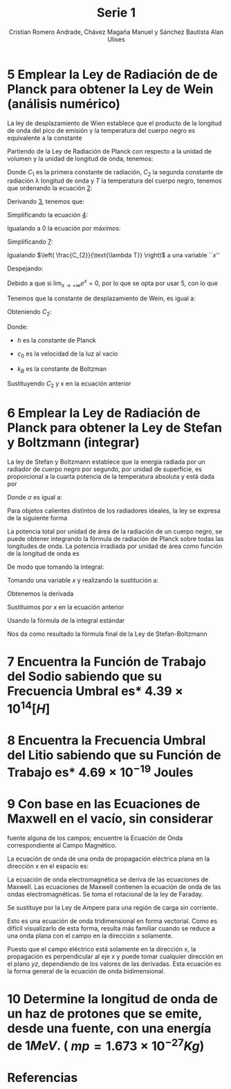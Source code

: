 #+title: Serie 1
#+AUTHOR: Cristian Romero Andrade, Chávez Magaña Manuel y Sánchez Bautista Alan Ulises
#+options: toc:nil  num:nil title:nil
#+latex_compiler: lualatex
#+latex_class: scrartcl
#+latex_header: \graphicspath{{./img} {../../template/img_common}}
#+latex_header: \usepackage{chngcntr}
#+latex_header: \counterwithin*{equation}{section}
#+latex_header: \input{../../template/conf.tex}


#+latex_header: \counterwithin*{equation}{subsection}


#+begin_latex
\begin{titlepage}
  \centering
    \includegraphics[width=0.25\textwidth]{unam_logo}\vspace{0.5cm}

    {\scshape{\Huge Facultad de Ingeniería\par{}}}\vspace{0.25cm}

    {\scshape{\Large Física Cuántica\par{}}}\vfill{}


    {\huge \textbf{Serie 1}}\vfill{}


    {\Large
      Alumnos
      \begin{itemize}
        \item Chávez Magaña Manuel
        \item Romero Andrade Cristian
        \item Sánchez Bautista Alan Ulises
      \end{itemize}
    }\vfill{}

      {\large Grupo: 01\par{}}\vfill{}

    {\large Profesor\\Fis.~Salvador Enrique Villalobos Perez}\vfill{}
    \vfil{}
    {\large Semestre\\\textbf{2022--1}}
    \vfill{}
    {\large Fecha de Entrega\\14 de octubre de 2021}
    \vfill{}
    \includegraphics[width=0.1\textwidth]{inge_logo}

\end{titlepage}

\date{}
\maketitle{}
#+end_latex


* 5 Emplear la Ley de Radiación de de Planck para obtener la Ley de Wein (análisis numérico)


La ley de desplazamiento de Wien establece que el producto de la longitud de
onda del  pico de emisión y la temperatura del cuerpo negro es equivalente a la
constante
#+label: eq:1.1
\begin{equation}
\lambda_{\text{pico}}*T = {2.898\times{}10}^{- 3}\lbrack mK\rbrack
\end{equation}



Partiendo de la Ley de Radiación de Planck con respecto a la unidad de volumen y
la unidad de longitud de onda, tenemos:
#+label: eq:1.2
\begin{equation}
q(\lambda,\ T) = \frac{C_{1}}{\lambda^{5}*\lbrack e^{\left(\frac{C_{2}}{\lambda*T} \right)} - 1\rbrack}
\end{equation}

Donde \(C_{1}\) es la primera constante de radiación, \(C_{2}\) la
segunda constante de radiación \lambda longitud de onda y $T$ la temperatura del
cuerpo negro, tenemos que ordenando la ecuación [[eq:1.2][2]]:

#+label: eq:1.2
\begin{equation}
q(\lambda,\ T) = \frac{C_{1}{*\lambda}^{- 5}}{\lbrack e^{\left( \frac{C_{2}}{\lambda*T} \right)} - 1\rbrack}
\end{equation}

Derivando [[eq:1.2][3]], tenemos que:
#+label: eq:1.4
\begin{equation}
\frac{\partial(q(\lambda,\ T))}{\partial\lambda} = \frac{{- 5C}_{1}\lambda^{- 6}\left\lbrack e^{\left( \frac{C_{2}}{\lambda*T} \right)} - 1 \right\rbrack - \ C_{1}\lambda^{- 5}\left( \frac{{- C}_{2}\lambda^{- 2}}{T} \right)e^{\left( \frac{C_{2}}{\text{\lambda T}} \right)}}{\lbrack e^{\left( \frac{C_{2}}{\lambda*T} \right)} - 1\rbrack}
\end{equation}

Simplificando la ecuación [[eq:1.4][4]]:
#+label: eq:1.5
\begin{equation}
\frac{\partial(q(\lambda,\ T))}{\partial\lambda} = \frac{C_{1}\lambda^{- 6}e^{\left( \frac{C_{2}}{\text{\lambda T}} \right)}\left\lbrack {- 5(1 - e}^{- \left( \frac{C_{2}}{\text{\lambda T}} \right)}) + \frac{C_{2}}{\text{\lambda T}} \right\rbrack}{{\lbrack e^{\left( \frac{C_{2}}{\lambda*T} \right)} - 1\rbrack}^{2}}
\end{equation}

Igualando a $0$ la ecuación por máximos:
#+label: eq:1.6
\begin{equation}
\frac{\partial\left( q(\lambda,\ T) \right)}{\partial\lambda} = 0
\end{equation}

#+label: eq:1.7
\begin{equation}
\frac{C_{1}\lambda^{- 6}e^{\left( \frac{C_{2}}{\text{\lambda T}} \right)}\left\lbrack {- 5(1 - e}^{- \left( \frac{C_{2}}{\text{\lambda T}} \right)}) + \frac{C_{2}}{\text{\lambda T}} \right\rbrack}{{\lbrack e^{\left( \frac{C_{2}}{\lambda*T} \right)} - 1\rbrack}^{2}} = 0
\end{equation}

Simplificando [[eq:1.7][7]]:

\begin{equation}
{- 5(1 - e}^{- \left( \frac{C_{2}}{\text{\lambda T}} \right)}) + \frac{C_{2}}{\text{\lambda T}} = 0
\end{equation}

Igualando \(\left( \frac{C_{2}}{\text{\lambda T}} \right)\) a una variable ``$x$''

\begin{equation}
x = \left( \frac{C_{2}}{\text{\lambda T}} \right)
\end{equation}

\begin{equation}
{- 5(1 - e}^{- x}) + x = 0
\end{equation}

Despejando:

\begin{equation}
\left( \frac{x}{{1 - e}^{- x}} \right) - 5 = 0
\end{equation}

Debido a que si $\lim_{x \to +\infty} e^{x} = 0$, por lo que
se opta por usar $5$, con lo que

\begin{equation}
x = 5\left( 1 - e^{- 5} \right) = 4.965114232\ldots
\end{equation}

Tenemos que la constante de desplazamiento de Wein, es igual a:

\begin{equation}
b = \lambda_{\text{pico}}*T = \frac{C_{2}}{x}
\end{equation}

Obteniendo \(C_{2}:\)

\begin{equation}
C_{2} = \left( \frac{h*c_{0}}{k_{B}} \right) = (1 - 4385 \times 10^{-2})mK = (1.4385 \times 10^7)\text{\eta{}mK}
\end{equation}

Donde:

- $h$ es la constante de Planck

- \(c_{0}\) es la velocidad de la luz al vacío

- \(k_{B}\) es la constante de Boltzman

Sustituyendo \(C_{2}\) y x en la ecuación anterior

\begin{equation}
b = \frac{C_{2}}{x} = \frac{1.4385E4}{4.9651142317} \cong 2897.6\ \mu{}mK
\end{equation}

* 6 Emplear la Ley de Radiación de Planck para obtener la Ley de Stefan y Boltzmann (integrar)

La ley de Stefan y Boltzmann establece que la energía radiada por un
radiador de cuerpo negro por segundo, por unidad de superficie, es
proporcional a la cuarta potencia de la temperatura absoluta y está dada
por

\begin{equation}
\frac{P}{A} = \sigma T^{4}\frac{j}{m^{2}s}
\end{equation}

Donde \(\sigma\) es igual a:

\begin{equation}
\sigma = {5.6703\times{}10}^{- 8}\frac{\text{vatios}}{m^{2}K^{4}}
\end{equation}

Para objetos calientes distintos de los radiadores ideales, la ley se
expresa de la siguiente forma

\begin{equation}
\frac{P}{A} = e\sigma T^{4}
\end{equation}

La potencia total por unidad de área de la radiación de un cuerpo negro,
se puede obtener integrando la fórmula de radiación de Planck sobre
todas las longitudes de onda. La potencia irradiada por unidad de área
como función de la longitud de onda es

\begin{equation}
\frac{dP}{d\lambda}\frac{1}{A} = \frac{2\pi hc^{2}}{\lambda^{5}\left( e^{\text{hcl}\lambda\text{kT}} - 1 \right)}
\end{equation}

De modo que tomando la integral:

\begin{equation}
\frac{P}{A} = 2\pi hc^{2}\int_{0}^{\infty}\frac{d\lambda}{\lambda^{5}\left( e^{\text{hcl\lambda kT}} - 1 \right)}
\end{equation}

Tomando una variable $x$ y realizando la sustitución a:

\begin{equation}
x = \frac{\text{hc}}{\text{\lambda kT}}
\end{equation}

Obtenemos la derivada

\begin{equation}
dx = - \frac{\text{hc}}{\lambda^{2}\text{kT}}d\lambda
\end{equation}

Sustituimos por $x$ en la ecuación anterior

\begin{equation}
\frac{P}{A} = \frac{2\pi{(kT)}^{2}}{h^{3}c^{2}}\int_{0}^{\infty}{\frac{x^{3}}{\left( e^{x} - 1 \right)}\text{dx}}
\end{equation}

Usando la fórmula de la integral estándar

\begin{equation}
\int_{0}^{\infty}{\frac{x^{3}}{\left( e^{x} - 1 \right)}\text{dx}} = \frac{\pi^{4}}{15}
\end{equation}

Nos da como resultado la fórmula final de la Ley de Stefan-Boltzmann

\begin{equation}
\frac{P}{A} = \frac{2\pi^{5}k^{4}}{{15h}^{3}c^{2}}T^{4} = \sigma T^{4} = \left\lbrack {5.670\times{}10}^{- 8}\frac{\text{vatios}}{m^{2}K^{4}} \right\rbrack T^{4}
\end{equation}

* 7 Encuentra la Función de Trabajo del Sodio sabiendo que su Frecuencia Umbral es* \({4.39\times{}10}^{14} [H]\)

\begin{equation}
y = mx + b
\end{equation}

\begin{equation}
W = {6.63\times{}10}^{- 34}f + \phi
\end{equation}

\begin{equation}
si\ f = {4.39\times{}10}^{14} \rightarrow W = 0
\end{equation}

\begin{equation}
así\ \phi = - {6.63\times{}10}^{- 34}*\ {4.39\times{}10}^{14} = {- 2.91\times{}10}^{- 19}\lbrack J\rbrack = - 1.81875\lbrack eV\rbrack\
\end{equation}

* 8 Encuentra la Frecuencia Umbral del Litio sabiendo que su Función de Trabajo es* \({4.69\times{}10}^{- 19}\) Joules

\begin{equation}
W = {6.63\times{}10}^{- 34} - f = {4.69\times{}10}^{- 19} = 0
\end{equation}

\begin{equation}
f = \frac{{4.69\times{}10}^{- 19}}{{6.63\times{}10}^{- 34}} = {7.074\times{}10}^{14}\lbrack Hz\rbrack
\end{equation}

* 9 Con base en las Ecuaciones de Maxwell en el vacío, sin considerar
fuente alguna de los campos; encuentre la Ecuación de Onda
correspondiente al Campo Magnético.

La ecuación de onda de una onda de propagación eléctrica plana en la
dirección x en el espacio es:

\begin{equation}
\frac{\partial^{2}E}{{\partial x}^{2}} = \frac{1}{c^{2}}\frac{\partial^{2}E}{{\partial t}^{2}}
\end{equation}

La ecuación de onda electromagnética se deriva de las ecuaciones de
Maxwell. Las ecuaciones de Maxwell contienen la ecuación de onda de las
ondas electromagnéticas. Se toma el rotacional de la ley de Faraday.

\begin{equation}
\nabla \times (\nabla \times E) = - \frac{\partial(\nabla \times B)}{\partial t}
\end{equation}

Se sustituye por la Ley de Ampere para una región de carga sin
corriente.

\begin{equation}
\nabla \times (\nabla \times E) = - \frac{1}{c^{2}}\frac{\partial^{2}E}{{\partial t}^{2}}
\end{equation}

Esto es una ecuación de onda tridimensional en forma vectorial. Como es
difícil visualizarlo de esta forma, resulta más familiar cuando se
reduce a una onda plana con el campo en la dirección x solamente.

\begin{equation}
\frac{\partial^{2}E_{x}}{{\partial y}^{2}} + \frac{\partial^{2}E_{x}}{{\partial z}^{2}} = \frac{1}{c^{2}}\frac{\partial^{2}E_{x}}{{\partial t}^{2}}
\end{equation}

Puesto que el campo eléctrico está solamente en la dirección x, la
propagación es perpendicular al eje x y puede tomar cualquier dirección
en el plano $yz$, dependiendo de los valores de las derivadas. Esta
ecuación es la forma general de la ecuación de onda bidimensional.

* 10 Determine la longitud de onda de un haz de protones que se emite, desde una fuente, con una energía de $1 MeV$. ( $mp = 1.673 \times 10^{-27} Kg$)

\begin{equation}
\lambda = \frac{h}{\text{mv}}\text{\ donde}
\end{equation}

\begin{equation}
v = \sqrt{\frac{2W}{m}} = \sqrt{\frac{2({1 \times 10}^{6})({1.6\times{}10}^{- 19})}{{1.673\times{}10}^{- 27}}} = {1.383\times{}10}^{7}
\end{equation}

\begin{equation}
\lambda = \frac{{6.63\times{}10}^{- 34}}{{1.673\times{}10}^{- 27}*\ {1.383\times{}10}^{7}} = {2.865\times{}10}^{- 14}\lbrack m\rbrack
\end{equation}

* *Referencias*
